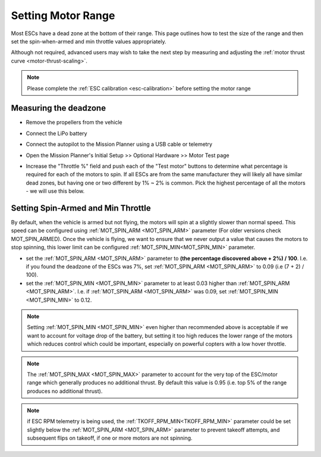 .. _set-motor-range:

===================
Setting Motor Range
===================

Most ESCs have a dead zone at the bottom of their range.  This page outlines how to test the size of the range and then set the spin-when-armed and min throttle values appropriately.

Although not required, advanced users may wish to take the next step by measuring and adjusting the :ref:`motor thrust curve <motor-thrust-scaling>`.

.. note::

   Please complete the :ref:`ESC calibration <esc-calibration>` before setting the motor range

Measuring the deadzone
======================

-  Remove the propellers from the vehicle
-  Connect the LiPo battery
-  Connect the autopilot to the Mission Planner using a USB cable or telemetry
-  Open the Mission Planner's Initial Setup >> Optional Hardware >> Motor Test page

   .. image:: ../images/MissionPlanner_MotorTest.png
       :target: ../_images/MissionPlanner_MotorTest.png

-  Increase the "Throttle %" field and push each of the "Test motor" buttons to determine what percentage is required for each of the motors to spin.  If all ESCs are from the same manufacturer they will likely all have similar dead zones, but having one or two different by 1% ~ 2% is common.  Pick the highest percentage of all the motors - we will use this below.

Setting Spin-Armed and Min Throttle
===================================

By default, when the vehicle is armed but not flying, the motors will spin at a slightly slower than normal speed.  This speed can be configured using :ref:`MOT_SPIN_ARM <MOT_SPIN_ARM>` parameter (For older versions check MOT_SPIN_ARMED).
Once the vehicle is flying, we want to ensure that we never output a value that causes the motors to stop spinning, this lower limit can be configured :ref:`MOT_SPIN_MIN<MOT_SPIN_MIN>` parameter.

-  set the :ref:`MOT_SPIN_ARM <MOT_SPIN_ARM>` parameter to **(the percentage discovered above + 2%) / 100**.  I.e. if you found the deadzone of the ESCs was 7%, set :ref:`MOT_SPIN_ARM <MOT_SPIN_ARM>` to 0.09 (i.e (7 + 2) / 100).
-  set the :ref:`MOT_SPIN_MIN <MOT_SPIN_MIN>` parameter to at least 0.03 higher than :ref:`MOT_SPIN_ARM <MOT_SPIN_ARM>`.  I.e. if :ref:`MOT_SPIN_ARM <MOT_SPIN_ARM>` was 0.09, set :ref:`MOT_SPIN_MIN <MOT_SPIN_MIN>` to 0.12.

.. note::

   Setting :ref:`MOT_SPIN_MIN <MOT_SPIN_MIN>` even higher than recommended above is acceptable if we want to account for voltage drop of the battery, but setting it too high reduces the lower range of the motors which reduces control which could be important, especially on powerful copters with a low hover throttle.

.. note::

   The :ref:`MOT_SPIN_MAX <MOT_SPIN_MAX>` parameter to account for the very top of the ESC/motor range which generally produces no additional thrust.  By default this value is 0.95 (i.e. top 5% of the range produces no additional thrust).

.. note:: if ESC RPM telemetry is being used, the :ref:`TKOFF_RPM_MIN<TKOFF_RPM_MIN>` parameter could be set slightly below the :ref:`MOT_SPIN_ARM <MOT_SPIN_ARM>` parameter to prevent takeoff attempts, and subsequent flips on takeoff, if one or more motors are not spinning.

